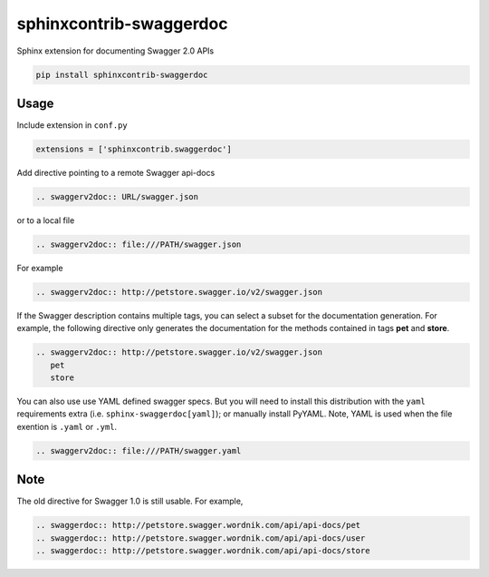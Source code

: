========================
sphinxcontrib-swaggerdoc
========================

Sphinx extension for documenting Swagger 2.0 APIs

.. code:: bash

   pip install sphinxcontrib-swaggerdoc

Usage
=====

Include extension in ``conf.py``

.. code:: python

   extensions = ['sphinxcontrib.swaggerdoc']

Add directive pointing to a remote Swagger api-docs

.. code:: restructuredtext

    .. swaggerv2doc:: URL/swagger.json
    
or to a local file

.. code:: restructuredtext

    .. swaggerv2doc:: file:///PATH/swagger.json

For example

.. code:: restructuredtext

    .. swaggerv2doc:: http://petstore.swagger.io/v2/swagger.json

If the Swagger description contains multiple tags, you can select a subset
for the documentation generation. For example, the following directive only
generates the documentation for the methods contained in tags **pet** and
**store**.

.. code:: restructuredtext

    .. swaggerv2doc:: http://petstore.swagger.io/v2/swagger.json
       pet
       store

You can also use use YAML defined swagger specs. But you will need
to install this distribution with the ``yaml`` requirements extra
(i.e. ``sphinx-swaggerdoc[yaml]``); or manually install PyYAML.
Note, YAML is used when the file exention is ``.yaml`` or ``.yml``.

.. code:: restructuredtext

    .. swaggerv2doc:: file:///PATH/swagger.yaml

Note
====

The old directive for Swagger 1.0 is still usable. For example,

.. code:: restructuredtext

    .. swaggerdoc:: http://petstore.swagger.wordnik.com/api/api-docs/pet
    .. swaggerdoc:: http://petstore.swagger.wordnik.com/api/api-docs/user
    .. swaggerdoc:: http://petstore.swagger.wordnik.com/api/api-docs/store
